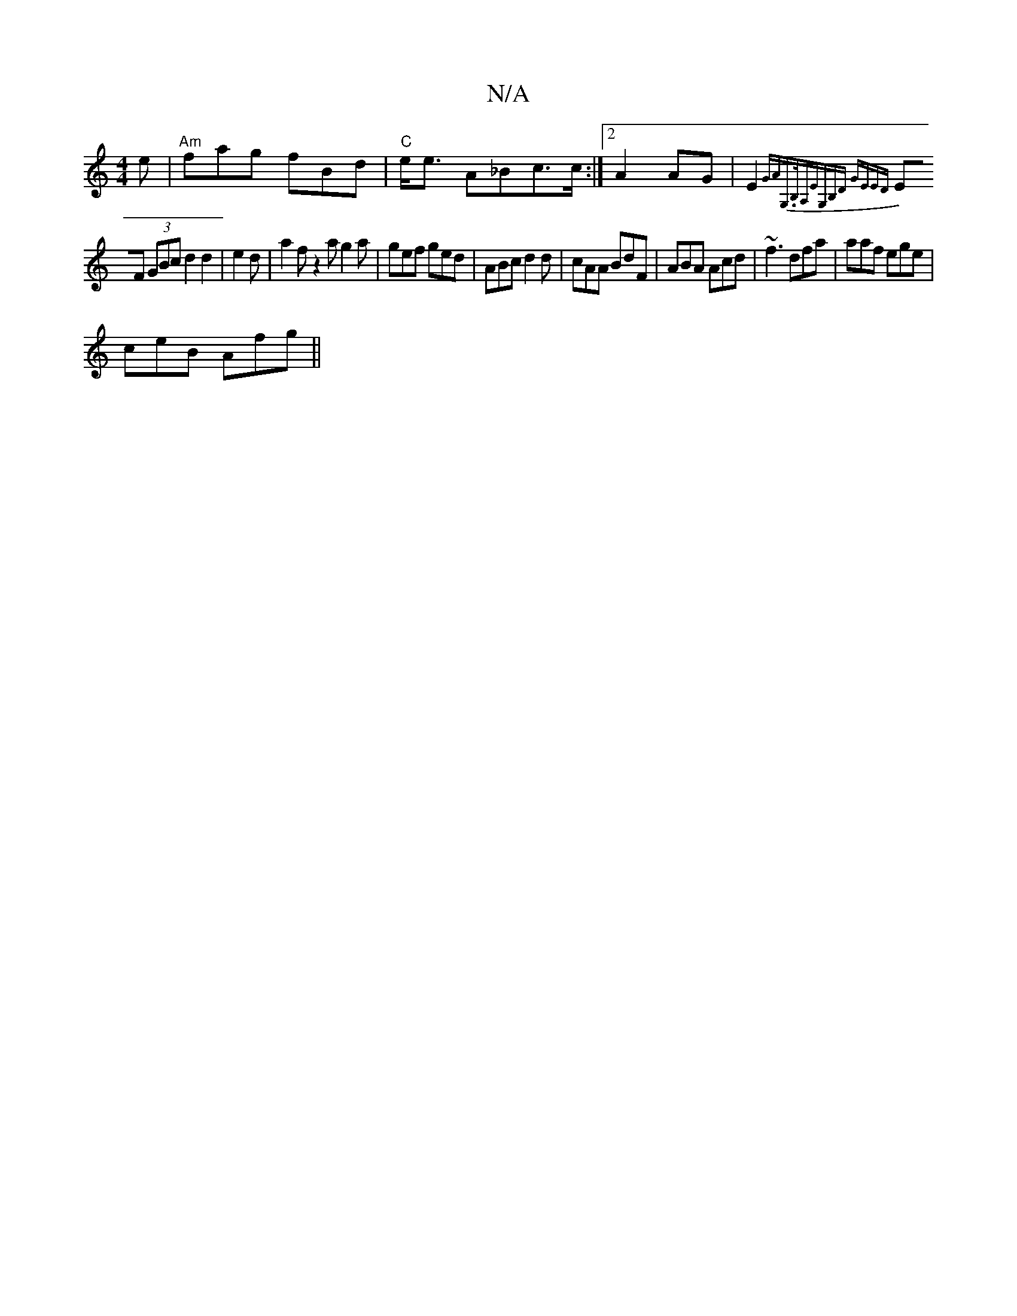 X:1
T:N/A
M:4/4
R:N/A
K:Cmajor
e | "Am"fag fBd|"C"e<e A_Bc>c :|2 A2 AG | E2 {GA)"G,>B,|A,EG,B,D GEED |
EF (3GBc d2 d2 | e2 d | a2 f z2a g2 a | gef ged | ABc d2 d | cAA BdF | ABA Acd | ~f3 dfa | aaf ege |
ceB Afg ||

dcE BdB | BGB A